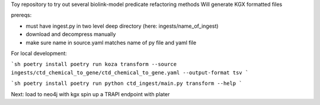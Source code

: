 Toy repository to try out several biolink-model predicate refactoring methods
Will generate KGX formatted files

prereqs:

- must have ingest.py in two level deep directory (here: ingests/name_of_ingest)
- download and decompress manually
- make sure name in source.yaml matches name of py file and yaml file

For local development:

```sh
poetry install
poetry run koza transform --source ingests/ctd_chemical_to_gene/ctd_chemical_to_gene.yaml --output-format tsv
```

```sh
poetry install
poetry run python ctd_ingest/main.py transform --help
```


Next:
load to neo4j with kgx
spin up a TRAPI endpoint with plater


